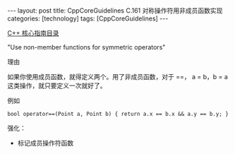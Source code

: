#+BEGIN_EXPORT html
---
layout: post
title: CppCoreGuidelines C.161 对称操作符用非成员函数实现
categories: [technology]
tags: [CppCoreGuidelines]
---
#+END_EXPORT

[[http://kimi.im/tags.html#CppCoreGuidelines-ref][C++ 核心指南目录]]

"Use non-member functions for symmetric operators"


理由

如果你使用成员函数，就得定义两个。用了非成员函数，对于 ==， a = b，b = a 这类操作，就只要定义一次就好了。


例如

#+begin_src C++ :exports both :flags -std=c++20 :namespaces std :includes  <iostream> <vector> <algorithm> :eval no-export :results output
bool operator==(Point a, Point b) { return a.x == b.x && a.y == b.y; }
#+end_src


强化：
- 标记成员操作符函数
